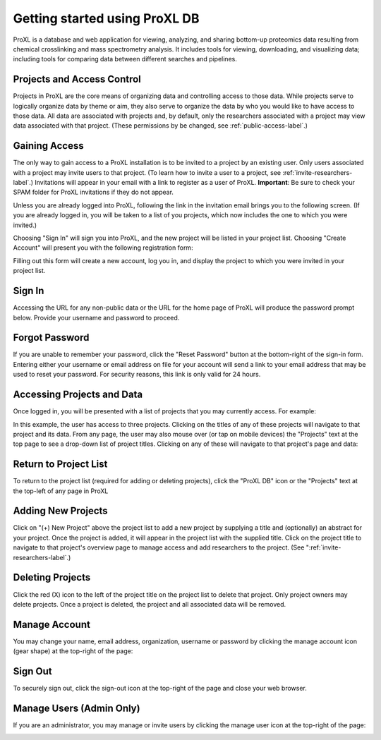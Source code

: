 Getting started using ProXL DB
===========================================

ProXL is a database and web application for viewing, analyzing, and sharing bottom-up
proteomics data resulting from chemical crosslinking and mass spectrometry
analysis. It includes tools for viewing, downloading, and visualizing data; including tools
for comparing data between different searches and pipelines.

Projects and Access Control
----------------------------------
Projects in ProXL are the core means of organizing data and controlling access to those
data. While projects serve to logically organize data by theme or aim,
they also serve to organize the data by who you would like to have access
to those data. All data are associated with projects and, by default, only the researchers
associated with a project may view data associated with that project. (These permissions
by be changed, see :ref:`public-access-label`.)


Gaining Access
---------------------------------
The only way to gain access to a ProXL installation is to be invited to a project by an
existing user. Only users associated with a project may invite users to that project.
(To learn how to invite a user to a project, see :ref:`invite-researchers-label`.)
Invitations will appear in your email with a link to register as a user of ProXL.
**Important**: Be sure to check your SPAM folder for ProXL invitations if they do not appear.

Unless you are already logged into ProXL, following the link in the invitation email
brings you to the following screen. (If you are already logged in, you will be taken to a list of
you projects, which now includes the one to which you were invited.)

.. image:: /images/register-screen1.png

Choosing "Sign In" will sign you into ProXL, and the new project will be listed in your
project list. Choosing "Create Account" will present you with the following registration form:

.. image:: /images/register-screen2.png

Filling out this form will create a new account, log you in, and display the project
to which you were invited in your project list.

Sign In
------------------------------------
Accessing the URL for any non-public data or the URL for the home page of ProXL will
produce the password prompt below. Provide your username and password to proceed.

.. image:: /images/signin.png

Forgot Password
-------------------------------------
If you are unable to remember your password, click the "Reset Password" button at the
bottom-right of the sign-in form. Entering either your username or email address on file
for your account will send a link to your email address that may be used to reset
your password. For security reasons, this link is only valid for 24 hours.

Accessing Projects and Data
------------------------------------
Once logged in, you will be presented with a list of projects that you may currently access.
For example:

.. image:: /images/project-list1.png

In this example, the user has access to three projects. Clicking on the titles of any of
these projects will navigate to that project and its data. From any page, the user may
also mouse over (or tap on mobile devices) the "Projects" text at the top page to
see a drop-down list of  project titles. Clicking on any of these will navigate to that
project's page and data:

.. image:: /images/project-list2.png

Return to Project List
------------------------------------
To return to the project list (required for adding or deleting projects), click the
"ProXL DB" icon or the "Projects" text at the top-left of any page in ProXL

Adding New Projects
------------------------------------
Click on "(+) New Project" above the project list to add a new project by
supplying a title and (optionally) an abstract for your project. Once the project
is added, it will appear in the project list with the supplied title. Click on the
project title to navigate to that project's overview page to manage access and
add researchers to the project. (See ":ref:`invite-researchers-label`.)


Deleting Projects
------------------------------------
Click the red (X) icon to the left of the project title on the project list to delete
that project. Only project owners may delete projects. Once a project is deleted,
the project and all associated data will be removed.


Manage Account
---------------------------------
You may change your name, email address, organization, username or password by clicking
the manage account icon (gear shape) at the top-right of the page:

.. image:: /images/manage-account.png


Sign Out
----------------------------------
To securely sign out, click the sign-out icon at the top-right of the page and close
your web browser.

.. image:: /images/signout.png

Manage Users (Admin Only)
---------------------------------
If you are an administrator, you may manage or invite users by clicking the manage
user icon at the top-right of the page:

.. image:: /images/manage-users.png
